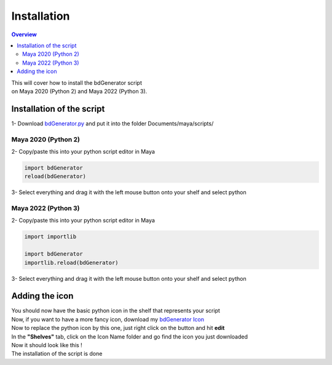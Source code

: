 ============
Installation
============

.. contents:: Overview
   :depth: 3


| This will cover how to install the bdGenerator script 
| on Maya 2020 (Python 2) and Maya 2022 (Python 3).

Installation of the script
==========================

| 1- Download `bdGenerator.py`_ and put it into the folder Documents/maya/scripts/

.. _bdGenerator.py: https://raw.githubusercontent.com/benjamin-danneville/bdGenerator/master/bdGenerator.py

--------------------
Maya 2020 (Python 2)
--------------------

| 2- Copy/paste this into your python script editor in Maya

.. code:: python

   import bdGenerator
   reload(bdGenerator) 

.. image:: images/installation/Maya2020_ScriptEditorPaste.png

| 3- Select everything and drag it with the left mouse button onto your shelf and select python

.. image:: images/installation/PythonShelf.png

--------------------
Maya 2022 (Python 3)
--------------------

| 2- Copy/paste this into your python script editor in Maya

.. code:: python

   import importlib

   import bdGenerator
   importlib.reload(bdGenerator) 

.. image:: images/installation/Maya2022_ScriptEditorPaste.png

| 3- Select everything and drag it with the left mouse button onto your shelf and select python

.. image:: images/installation/PythonShelf.png

Adding the icon
===============

| You should now have the basic python icon in the shelf that represents your script

.. image:: images/installation/ShelfBaseIcon.png

| Now, if you want to have a more fancy icon, download my `bdGenerator Icon`_

.. _bdGenerator Icon: https://raw.githubusercontent.com/benjamin-danneville/bdGenerator/master/icon/bdGenerator.png


| Now to replace the python icon by this one, just right click on the button and hit **edit**
| In the **"Shelves"** tab, click on the Icon Name folder and go find the icon you just downloaded

.. image:: images/installation/ShelvesEditorBrowse.png

| Now it should look like this !

.. image:: images/installation/ShelfbdGeneratorIcon.png

| The installation of the script is done